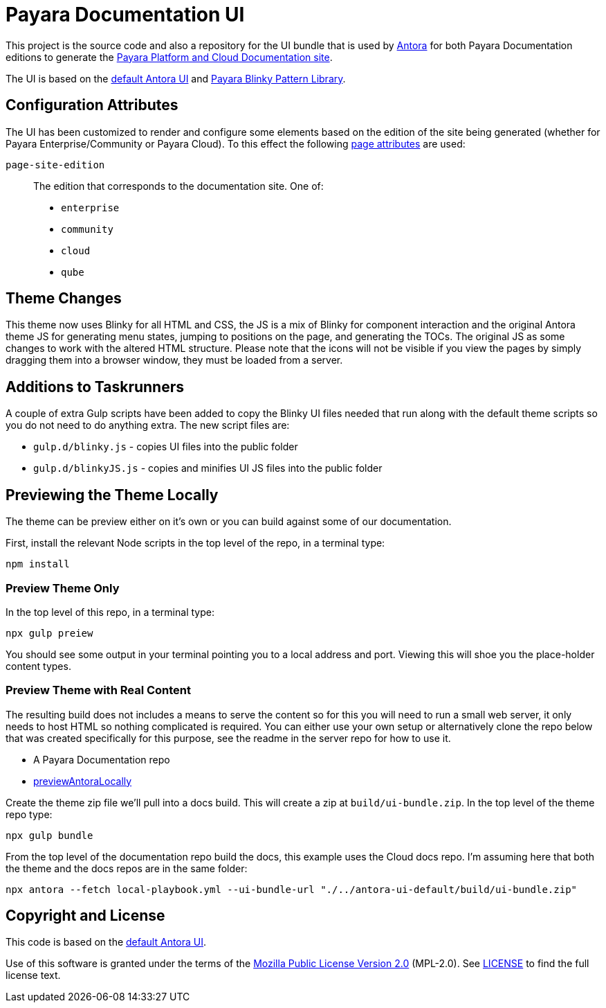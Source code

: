 = Payara Documentation UI
// Settings:
:experimental:
:hide-uri-scheme:
// Project URLs:
:url-project: https://gitlab.com/antora/antora-ui-default
:url-preview: https://antora.gitlab.io/antora-ui-default
:url-ci-pipelines: {url-project}/pipelines
:img-ci-status: {url-project}/badges/master/pipeline.svg
// External URLs:
:url-antora: https://antora.org
:url-payara-docs: https://docs.payara.fish
:url-antora-docs: https://docs.antora.org
:url-git: https://git-scm.com
:url-git-dl: {url-git}/downloads
:url-gulp: http://gulpjs.com
:url-opendevise: https://opendevise.com
:url-nodejs: https://nodejs.org
:url-nvm: https://github.com/creationix/nvm
:url-nvm-install: {url-nvm}#installation
:url-source-maps: https://developer.mozilla.org/en-US/docs/Tools/Debugger/How_to/Use_a_source_map

This project is the source code and also a repository for the UI bundle that is used by {url-antora}[Antora] for both Payara Documentation editions to generate the {url-payara-docs}[Payara Platform and Cloud Documentation site].

The UI is based on the {url-project}[default Antora UI] and https://github.com/payara/pattern-library[Payara Blinky Pattern Library].

== Configuration Attributes

The UI has been customized to render and configure some elements based on the edition of the site being generated (whether for Payara Enterprise/Community or Payara Cloud). To this effect the following https://docs.antora.org/antora/latest/page/page-attributes/#custom-attribute[page attributes] are used:

`page-site-edition`::
The edition that corresponds to the documentation site.
One of:
* `enterprise`
* `community`
* `cloud`
* `qube`

== Theme Changes

This theme now uses Blinky for all HTML and CSS, the JS is a mix of Blinky for component interaction and the original Antora theme JS for generating menu states, jumping to positions on the page, and generating the TOCs. The original JS as some changes to work with the altered HTML structure. Please note that the icons will not be visible if you view the pages by simply dragging them into a browser window, they must be loaded from a server.

== Additions to Taskrunners

A couple of extra Gulp scripts have been added to copy the Blinky UI files needed that run along with the default theme scripts so you do not need to do anything extra. The new script files are:

* `gulp.d/blinky.js` - copies UI files into the public folder
* `gulp.d/blinkyJS.js` - copies and minifies UI JS files into the public folder

== Previewing the Theme Locally

The theme can be preview either on it's own or you can build against some of our documentation.

First, install the relevant Node scripts in the top level of the repo, in a terminal type:

`npm install`

=== Preview Theme Only

In the top level of this repo, in a terminal type:

`npx gulp preiew`

You should see some output in your terminal pointing you to a local address and port. Viewing this will shoe you the place-holder content types.

=== Preview Theme with Real Content

The resulting build does not includes a means to serve the content so for this you will need to run a small web server, it only needs to host HTML so nothing complicated is required. You can either use your own setup or alternatively clone the repo below that was created specifically for this purpose, see the readme in the server repo for how to use it.

* A Payara Documentation repo
* https://github.com/diturner/previewAntoraLocally[previewAntoraLocally]

Create the theme zip file we'll pull into a docs build. This will create a zip at `build/ui-bundle.zip`. In the top level of the theme repo type:

`npx gulp bundle`

From the top level of the documentation repo build the docs, this example uses the Cloud docs repo. I'm assuming here that both the theme and the docs repos are in the same folder:

`npx antora --fetch local-playbook.yml --ui-bundle-url "./../antora-ui-default/build/ui-bundle.zip"`

== Copyright and License

This code is based on the {url-project}[default Antora UI].

Use of this software is granted under the terms of the https://www.mozilla.org/en-US/MPL/2.0/[Mozilla Public License Version 2.0] (MPL-2.0).
See link:LICENSE[] to find the full license text.

